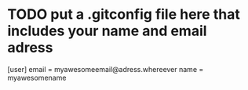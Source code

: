 * TODO put a .gitconfig file here that includes your name and email adress
[user]
	email = myawesomeemail@adress.whereever
	name = myawesomename
